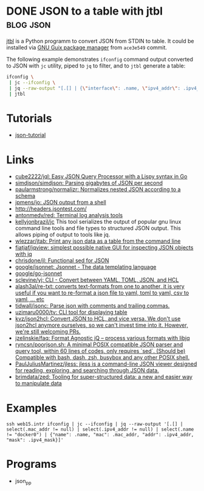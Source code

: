* DONE JSON to a table with jtbl                                  :blog:json:
CLOSED: [2020-10-03 Sat 22:10]
:PROPERTIES:
:ID:       704b58ff-8bec-48f4-9c37-a6f47e674783
:END:
:LOGBOOK:
- State "DONE"       from ""           [2020-10-03 Sat 22:10]
:END:
:PROPERTIES:
:CREATED:  [2020-10-03 Sat 22:10]
:ID: 2020-10-03-jtbl
:END:

[[https://github.com/kellyjonbrazil/jtbl][jtbl]] is a Python programm to convert JSON from STDIN to table.  It could be
installed via [[https://guix.gnu.org/][GNU Guix package manager]] from =ace3e549= commit.

The following example demonstrates =ifconfig= command output converted to JSON
with =jc= utility, piped to =jq= to filter, and to =jtbl= generate a table:
#+BEGIN_SRC bash
  ifconfig \
   | jc --ifconfig \
   | jq --raw-output "[.[] | {\"interface\": .name, \"ipv4_addr\": .ipv4_addr}]" \
   | jtbl
#+END_SRC

#+RESULTS:
| interface       |       ipv4_addr |
| --------------- | --------------- |
| br-92487ea26a13 |      172.20.0.1 |
| br-9a47a96d15a3 |      172.19.0.1 |
| br-cf57cf7f08d8 |      172.18.0.1 |
| br-fc2bf1eb0e5a |     10.10.100.1 |
| docker0         |      172.17.0.1 |
| enp6s0          | 192.168.100.120 |
| lo              |       127.0.0.1 |
| tapvpn          |  172.16.103.177 |

* Tutorials
- [[https://github.com/miloyip/json-tutorial][json-tutorial]]

* Links
- [[https://github.com/cube2222/jql][cube2222/jql: Easy JSON Query Processor with a Lispy syntax in Go]]
- [[https://github.com/simdjson/simdjson][simdjson/simdjson: Parsing gigabytes of JSON per second]]
- [[https://github.com/paularmstrong/normalizr][paularmstrong/normalizr: Normalizes nested JSON according to a schema]]
- [[https://github.com/jpmens/jo][jpmens/jo: JSON output from a shell]]
- http://headers.jsontest.com/
- [[https://github.com/antonmedv/red][antonmedv/red: Terminal log analysis tools]]
- [[https://github.com/kellyjonbrazil/jc][kellyjonbrazil/jc]] This tool
  serializes the output of popular gnu linux command line tools and file types
  to structured JSON output. This allows piping of output to tools like jq.
- [[https://github.com/wlezzar/jtab][wlezzar/jtab: Print any json data as a table from the command line]]
- [[https://github.com/fiatjaf/jqview][fiatjaf/jqview: simplest possible native GUI for inspecting JSON objects with jq]]
- [[https://github.com/chrisdone/jl][chrisdone/jl: Functional sed for JSON]]
- [[https://github.com/google/jsonnet][google/jsonnet: Jsonnet - The data templating language]]
- [[https://github.com/google/go-jsonnet][google/go-jsonnet]]
- [[https://github.com/sclevine/yj][sclevine/yj: CLI - Convert between YAML, TOML, JSON, and HCL]]
- [[https://github.com/alash3al/re-txt][alash3al/re-txt: converts text-formats from one to another, it is very useful if you want to re-format a json file to yaml, toml to yaml, csv to yaml, ... etc]]
- [[https://github.com/tidwall/jsonc][tidwall/jsonc: Parse json with comments and trailing commas.]]
- [[https://github.com/uzimaru0000/tv][uzimaru0000/tv: CLI tool for displaying table]]
- [[https://github.com/kvz/json2hcl][kvz/json2hcl: Convert JSON to HCL, and vice versa. We don't use json2hcl anymore ourselves, so we can't invest time into it. However, we're still welcoming PRs.]]
- [[https://github.com/jzelinskie/faq][jzelinskie/faq: Format Agnostic jQ -- process various formats with libjq]]
- [[https://github.com/ryncsn/poorjson.sh][ryncsn/poorjson.sh: A minimal POSIX compatible JSON parser and query tool, within 60 lines of codes, only requires `sed`. (Should be) Compatible with bash, dash, zsh, busybox and any other POSIX shell.]]
- [[https://github.com/PaulJuliusMartinez/jless][PaulJuliusMartinez/jless: jless is a command-line JSON viewer designed for reading, exploring, and searching through JSON data.]]
- [[https://github.com/brimdata/zed][brimdata/zed: Tooling for super-structured data: a new and easier way to manipulate data]]

* Examples
: ssh web15.intr ifconfig | jc --ifconfig | jq --raw-output '[.[] | select(.mac_addr != null) | select(.ipv4_addr != null) | select(.name != "docker0") | {"name": .name, "mac": .mac_addr, "addr": .ipv4_addr, "mask": .ipv4_mask}]'

* Programs
- json_pp
